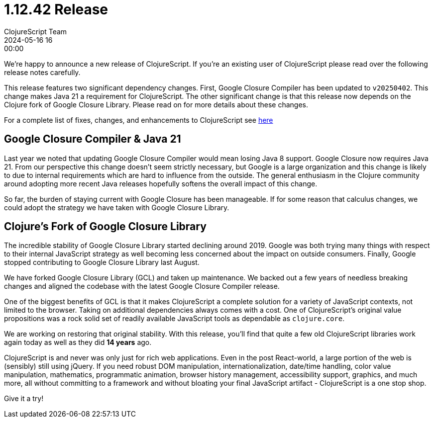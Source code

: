 = 1.12.42 Release
ClojureScript Team
2024-05-16 16:00:00
:jbake-type: post

ifdef::env-github,env-browser[:outfilesuffix: .adoc]

We're happy to announce a new release of ClojureScript. If you're an existing
user of ClojureScript please read over the following release notes carefully.

This release features two significant dependency changes. First, Google Closure
Compiler has been updated to `v20250402`. This change makes Java 21 a
requirement for ClojureScript. The other significant change is that this release
now depends on the Clojure fork of Google Closure Library. Please read on for
more details about these changes.

For a complete list of fixes, changes, and enhancements to
ClojureScript see
https://github.com/clojure/clojurescript/blob/master/changes.md#1.12.42[here]

## Google Closure Compiler & Java 21

Last year we noted that updating Google Closure Compiler would mean losing Java
8 support. Google Closure now requires Java 21. From our perspective this change
doesn't seem strictly necessary, but Google is a large organization and this
change is likely to due to internal requirements which are hard to influence from
the outside. The general enthusiasm in the Clojure community around adopting more
recent Java releases hopefully softens the overall impact of this change.

So far, the burden of staying current with Google Closure has been manageable.
If for some reason that calculus changes, we could adopt the strategy we have taken
with Google Closure Library.

## Clojure's Fork of Google Closure Library

The incredible stability of Google Closure Library started declining around
2019. Google was both trying many things with respect to their internal
JavaScript strategy as well becoming less concerned about the impact on outside
consumers. Finally, Google stopped contributing to Google Closure Library
last August.

We have forked Google Closure Library (GCL) and taken up maintenance. We backed out a
few years of needless breaking changes and aligned the codebase with the latest
Google Closure Compiler release.

One of the biggest benefits of GCL is that it makes ClojureScript a complete
solution for a variety of JavaScript contexts, not limited to the browser.
Taking on additional dependencies always comes with a cost. One of
ClojureScript's original value propositions was a rock solid set of readily
available JavaScript tools as dependable as `clojure.core`.

We are working on restoring that original stability. With this release, you'll
find that quite a few old ClojureScript libraries work again today as well
as they did *14 years* ago.

ClojureScript is and never was only just for rich web applications. Even in the
post React-world, a large portion of the web is (sensibly) still using jQuery. If you need
robust DOM manipulation, internationalization, date/time handling, color
value manipulation, mathematics, programmatic animation, browser history management,
accessibility support, graphics, and much more, all without committing to a framework
and without bloating your final JavaScript artifact - ClojureScript is a one
stop shop.

Give it a try!